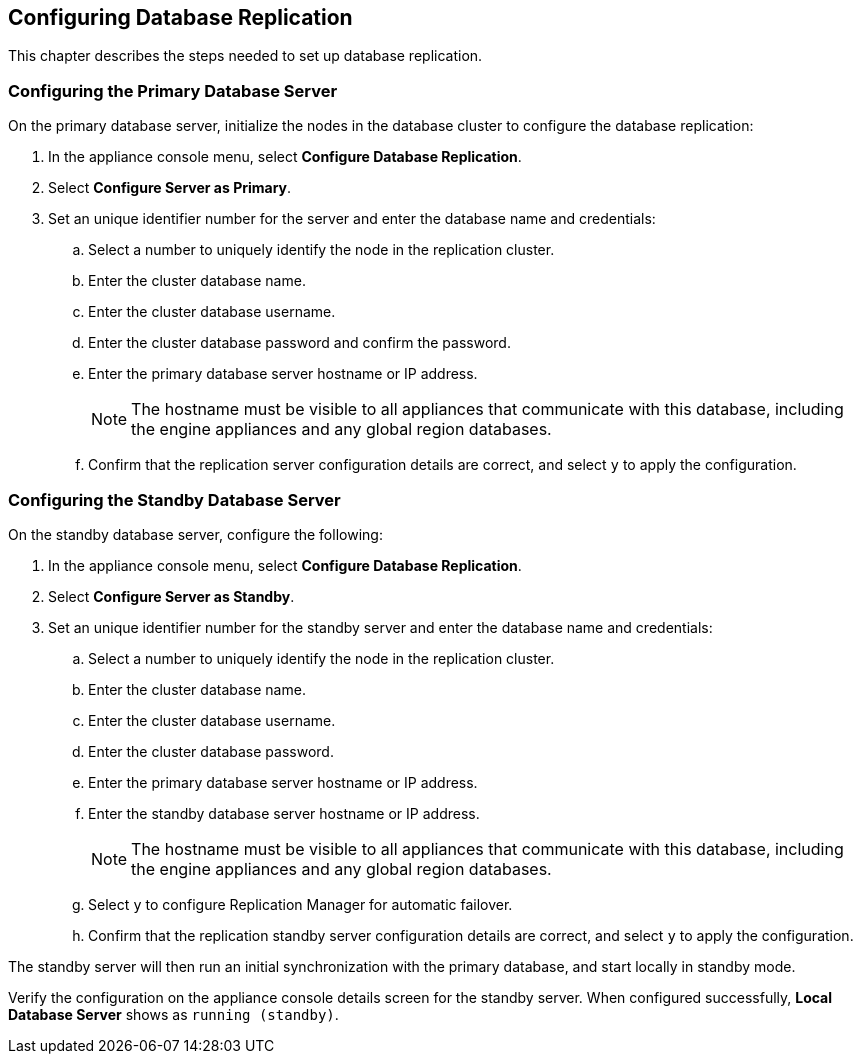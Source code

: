 [[database_replication]]
== Configuring Database Replication

This chapter describes the steps needed to set up database replication.

[[replication-configuring-primary]]
=== Configuring the Primary Database Server

On the primary database server, initialize the nodes in the database cluster to configure the database replication:

. In the appliance console menu, select *Configure Database Replication*. 
. Select *Configure Server as Primary*.
. Set an unique identifier number for the server and enter the database name and credentials:
.. Select a number to uniquely identify the node in the replication cluster.
.. Enter the cluster database name.
.. Enter the cluster database username.
.. Enter the cluster database password and confirm the password.
.. Enter the primary database server hostname or IP address.
+
[NOTE]
====
The hostname must be visible to all appliances that communicate with this database, including the engine appliances and any global region databases.
====
+
.. Confirm that the replication server configuration details are correct, and select `y` to apply the configuration.

[[replication-configuring-standby]]
=== Configuring the Standby Database Server

On the standby database server, configure the following:

. In the appliance console menu, select *Configure Database Replication*. 
. Select *Configure Server as Standby*.
. Set an unique identifier number for the standby server and enter the database name and credentials:
.. Select a number to uniquely identify the node in the replication cluster.
.. Enter the cluster database name.
.. Enter the cluster database username.
.. Enter the cluster database password.
.. Enter the primary database server hostname or IP address.
.. Enter the standby database server hostname or IP address.
+
[NOTE]
====
The hostname must be visible to all appliances that communicate with this database, including the engine appliances and any global region databases.
====
+
.. Select `y` to configure Replication Manager for automatic failover.
.. Confirm that the replication standby server configuration details are correct, and select `y` to apply the configuration.

The standby server will then run an initial synchronization with the primary database, and start locally in standby mode.

Verify the configuration on the appliance console details screen for the standby server. When configured successfully, *Local Database Server* shows as `running (standby)`. 


